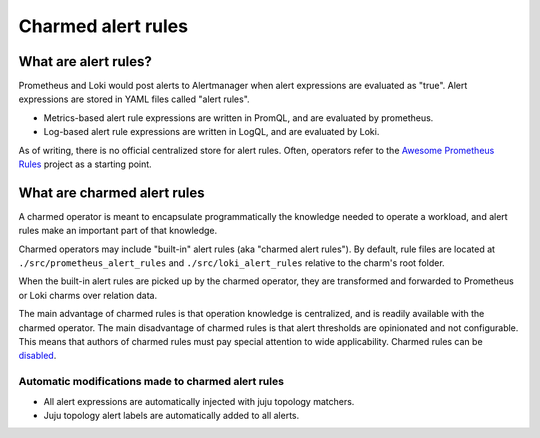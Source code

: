 Charmed alert rules
*******************

What are alert rules?
=====================

Prometheus and Loki would post alerts to Alertmanager when alert expressions are
evaluated as "true". Alert expressions are stored in YAML files called "alert rules".

- Metrics-based alert rule expressions are written in PromQL, and are evaluated by prometheus.
- Log-based alert rule expressions are written in LogQL, and are evaluated by Loki.

As of writing, there is no official centralized store for alert rules. Often, operators
refer to the `Awesome Prometheus Rules <https://samber.github.io/awesome-prometheus-alerts/>`_
project as a starting point.

What are charmed alert rules
============================

A charmed operator is meant to encapsulate programmatically the knowledge needed to
operate a workload, and alert rules make an important part of that knowledge.

Charmed operators may include "built-in" alert rules (aka "charmed alert rules").
By default, rule files are located at ``./src/prometheus_alert_rules`` and ``./src/loki_alert_rules``
relative to the charm's root folder.

When the built-in alert rules are picked up by the charmed operator, they are transformed
and forwarded to Prometheus or Loki charms over relation data.

The main advantage of charmed rules is that operation knowledge is centralized, and is readily available
with the charmed operator.
The main disadvantage of charmed rules is that alert thresholds are opinionated and not configurable. This
means that authors of charmed rules must pay special attention to wide applicability.
Charmed rules can be `disabled <disable-charmed-rules>`_.

Automatic modifications made to charmed alert rules
---------------------------------------------------
- All alert expressions are automatically injected with juju topology matchers.
- Juju topology alert labels are automatically added to all alerts.
